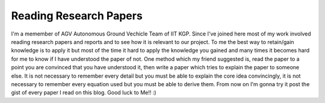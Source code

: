Reading Research Papers
=======================

I'm a memember of AGV Autonomous Ground Vechicle Team of IIT KGP. Since I've
joined here most of my work involved reading research papers and reports and to
see how it is relevant to our project. To me the best way to retain/gain
knowledge is to apply it but most of the time it hard to apply the knowledge
you gained and many times it becomes hard for me to know if I have understood
the paper of not. One method which my friend suggested is, read the paper 
to a point you are convinced that you have understood it, then write a paper
which tries to explain the paper to someone else. It is not necessary to
remember every detail but you must be able to explain the core idea
convincingly, it is not necessary to remember every equation used but you must
be able to derive them. From now on I'm gonna try it post the gist of every
paper I read on this blog. 
Good luck to Me!! :)


.. author:: Harsh Gupta 
.. categories:: AGV 
.. tags:: Research, AVG, productivity 
.. comments::
